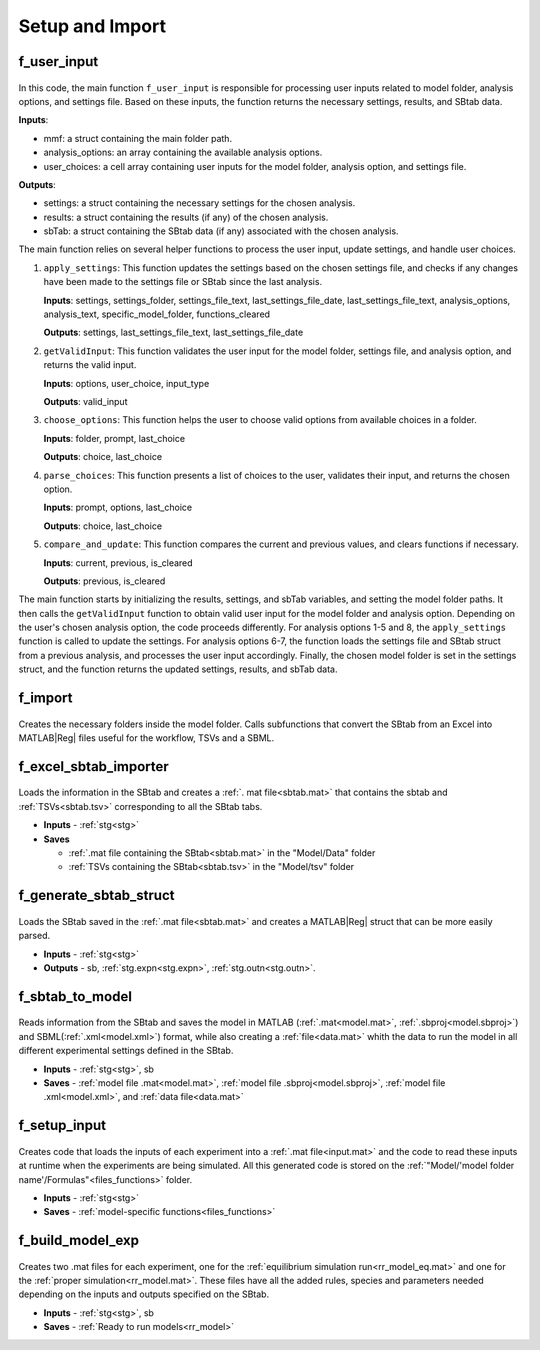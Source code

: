 .. _functions_import:

Setup and Import 
----------------

.. _f_user_input:

f_user_input
^^^^^^^^^^^^

 .. toggle-header::
     :header: **Code**

     .. literalinclude:: ../Matlab/Code/Import/f_user_input.m
		:linenos:
		:language: matlab

In this code, the main function ``f_user_input`` is responsible for processing user inputs related to model folder, analysis options, and settings file. Based on these inputs, the function returns the necessary settings, results, and SBtab data.

**Inputs**:

- mmf: a struct containing the main folder path.
- analysis_options: an array containing the available analysis options.
- user_choices: a cell array containing user inputs for the model folder, analysis option, and settings file.

**Outputs**:

- settings: a struct containing the necessary settings for the chosen analysis.
- results: a struct containing the results (if any) of the chosen analysis.
- sbTab: a struct containing the SBtab data (if any) associated with the chosen analysis.

The main function relies on several helper functions to process the user input, update settings, and handle user choices.

1. ``apply_settings``: This function updates the settings based on the chosen settings file, and checks if any changes have been made to the settings file or SBtab since the last analysis.

   **Inputs**: settings, settings_folder, settings_file_text, last_settings_file_date, last_settings_file_text, analysis_options, analysis_text, specific_model_folder, functions_cleared

   **Outputs**: settings, last_settings_file_text, last_settings_file_date

2. ``getValidInput``: This function validates the user input for the model folder, settings file, and analysis option, and returns the valid input.

   **Inputs**: options, user_choice, input_type

   **Outputs**: valid_input

3. ``choose_options``: This function helps the user to choose valid options from available choices in a folder.

   **Inputs**: folder, prompt, last_choice

   **Outputs**: choice, last_choice

4. ``parse_choices``: This function presents a list of choices to the user, validates their input, and returns the chosen option.

   **Inputs**: prompt, options, last_choice

   **Outputs**: choice, last_choice

5. ``compare_and_update``: This function compares the current and previous values, and clears functions if necessary.

   **Inputs**: current, previous, is_cleared

   **Outputs**: previous, is_cleared

The main function starts by initializing the results, settings, and sbTab variables, and setting the model folder paths. It then calls the ``getValidInput`` function to obtain valid user input for the model folder and analysis option. Depending on the user's chosen analysis option, the code proceeds differently. For analysis options 1-5 and 8, the ``apply_settings`` function is called to update the settings. For analysis options 6-7, the function loads the settings file and SBtab struct from a previous analysis, and processes the user input accordingly. Finally, the chosen model folder is set in the settings struct, and the function returns the updated settings, results, and sbTab data.

.. _f_import:

f_import
^^^^^^^^

 .. toggle-header::
     :header: **Code**

     .. literalinclude:: ../Matlab/Code/Import/f_import.m
		:linenos:
		:language: matlab

Creates the necessary folders inside the model folder. Calls subfunctions that convert the SBtab from an Excel into MATLAB\ |Reg| files useful for the workflow, TSVs and a SBML.

.. _f_excel_sbtab_importer:

f_excel_sbtab_importer
^^^^^^^^^^^^^^^^^^^^^^

 .. toggle-header::
     :header: **Code**

     .. literalinclude:: ../Matlab/Code/Import/f_excel_sbtab_importer.m
		:linenos:
		:language: matlab

Loads the information in the SBtab and creates a :ref:`. mat file<sbtab.mat>` that contains the sbtab and :ref:`TSVs<sbtab.tsv>` corresponding to all the SBtab tabs.

- **Inputs** - :ref:`stg<stg>`
- **Saves**

  - :ref:`.mat file containing the SBtab<sbtab.mat>` in the "Model/Data" folder
  - :ref:`TSVs containing the SBtab<sbtab.tsv>` in the "Model/tsv" folder

.. _f_generate_sbtab_struct:

f_generate_sbtab_struct
^^^^^^^^^^^^^^^^^^^^^^^

 .. toggle-header::
     :header: **Code**

     .. literalinclude:: ../Matlab/Code/Import/f_generate_sbtab_struct.m
		:linenos:
		:language: matlab

Loads the SBtab saved in the :ref:`.mat file<sbtab.mat>` and creates a MATLAB\ |Reg| struct that can be more easily parsed.

- **Inputs** - :ref:`stg<stg>`
- **Outputs** - sb, :ref:`stg.expn<stg.expn>`, :ref:`stg.outn<stg.outn>`.

.. _f_sbtab_to_model:

f_sbtab_to_model
^^^^^^^^^^^^^^^^

 .. toggle-header::
     :header: **Code**
 
 	.. literalinclude:: ../Matlab/Code/Import/f_sbtab_to_model.m
 	   :linenos:
	   :language: matlab

Reads information from the SBtab and saves the model in MATLAB (:ref:`.mat<model.mat>`, :ref:`.sbproj<model.sbproj>`) and SBML(:ref:`.xml<model.xml>`) format, while also creating a
:ref:`file<data.mat>` whith the data to run the model in all different experimental settings defined in the SBtab.

- **Inputs** - :ref:`stg<stg>`, sb
- **Saves** - :ref:`model file .mat<model.mat>`, :ref:`model file .sbproj<model.sbproj>`, :ref:`model file .xml<model.xml>`, and :ref:`data file<data.mat>`

.. _f_setup_input:

f_setup_input
^^^^^^^^^^^^^

 .. toggle-header::
     :header: **Code**
 
 	.. literalinclude:: ../Matlab/Code/Import/f_setup_input.m
 	   :linenos:
	   :language: matlab

Creates code that loads the inputs of each experiment into a :ref:`.mat file<input.mat>` and
the code to read these inputs at runtime when the experiments are being simulated. All
this generated code is stored on the :ref:`"Model/'model folder name'/Formulas"<files_functions>` folder.

- **Inputs** - :ref:`stg<stg>`
- **Saves** - :ref:`model-specific functions<files_functions>`

.. _f_build_model_exp:

f_build_model_exp
^^^^^^^^^^^^^^^^^

 .. toggle-header::
     :header: **Code**
 
 	.. literalinclude:: ../Matlab/Code/Import/f_build_model_exp.m
 	   :linenos:
	   :language: matlab

Creates two .mat files for each experiment, one for the :ref:`equilibrium simulation run<rr_model_eq.mat>` and one for the :ref:`proper simulation<rr_model.mat>`.
These files have all the added rules, species and parameters needed depending on the inputs and outputs specified on the SBtab.

- **Inputs** - :ref:`stg<stg>`, sb
- **Saves** - :ref:`Ready to run models<rr_model>`